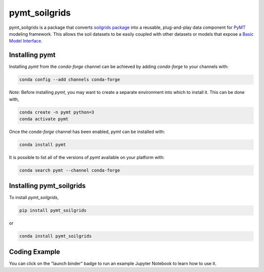 ==============
pymt_soilgrids
==============


.. image:: https://img.shields.io/badge/CSDMS-Basic%20Model%20Interface-green.svg
        :target: https://bmi.readthedocs.io/
        :alt: Basic Model Interface

.. image:: https://img.shields.io/badge/recipe-pymt_soilgrids-green.svg
        :target: https://anaconda.org/conda-forge/pymt_soilgrids

.. image:: https://mybinder.org/badge_logo.svg
        :target: https://mybinder.org/v2/gh/gantian127/pymt_soilgrids/master?filepath=notebooks%2Fpymt_soilgrids.ipynb

.. image:: https://readthedocs.org/projects/pymt-soilgrids/badge/?version=latest
        :target: https://pymt-soilgrids.readthedocs.io/en/latest/?badge=latest
        :alt: Documentation Status

.. image:: https://img.shields.io/badge/License-MIT-blue.svg
        :target: hhttps://github.com/gantian127/pymt_soilgrids/blob/master/LICENSE


pymt_soilgrids is a package that converts `soilgrids package <https://github.com/gantian127/soilgrids>`_ into a reusable,
plug-and-play data component for `PyMT <https://pymt.readthedocs.io/en/latest/?badge=latest>`_ modeling framework.
This allows the soil datasets to be easily coupled with other datasets or models that expose
a `Basic Model Interface <https://bmi.readthedocs.io/en/latest/>`_.

---------------
Installing pymt
---------------

Installing `pymt` from the `conda-forge` channel can be achieved by adding
`conda-forge` to your channels with:

.. code::

  conda config --add channels conda-forge

*Note*: Before installing `pymt`, you may want to create a separate environment
into which to install it. This can be done with,

.. code::

  conda create -n pymt python=3
  conda activate pymt

Once the `conda-forge` channel has been enabled, `pymt` can be installed with:

.. code::

  conda install pymt

It is possible to list all of the versions of `pymt` available on your platform with:

.. code::

  conda search pymt --channel conda-forge

-------------------------
Installing pymt_soilgrids
-------------------------

To install `pymt_soilgrids`,

.. code::

  pip install pymt_soilgrids

or

.. code::

  conda install pymt_soilgrids

-------------------------
Coding Example
-------------------------
You can click on the "launch binder" badge to run an example Jupyter Notebook to learn how to use it.